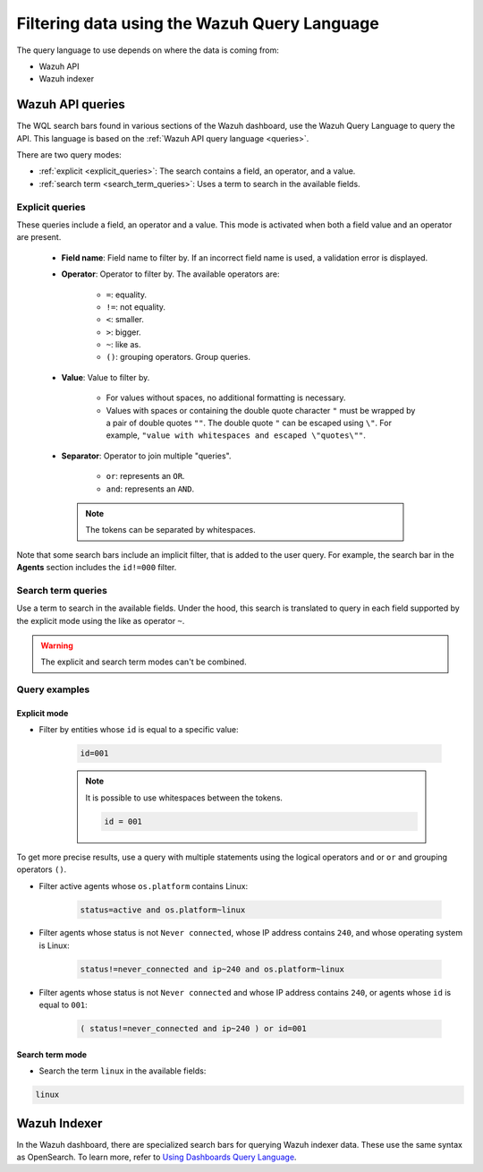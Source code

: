 .. Copyright (C) 2015, Wazuh, Inc.

.. meta::
  :description: Advance filtering is possible using the Wazuh Dashboard's queries. Learn more about it in this section of the Wazuh documentation.
 
.. _dashboard-queries:

Filtering data using the Wazuh Query Language
=============================================

The query language to use depends on where the data is coming from:

- Wazuh API
- Wazuh indexer

Wazuh API queries
-----------------

The WQL search bars found in various sections of the Wazuh dashboard, use the Wazuh Query Language to query the API. This language is based on the :ref:`Wazuh API query language <queries>`.

.. thumbnail:: ../../images/wazuh-dashboard/queries/search-bar-wql.png
    :title: Search bar using WQL with implicit filter
    :alt: Search bar using WQL with implicit filter
    :align: left
    :width: 100%


There are two query modes:

- :ref:`explicit <explicit_queries>`: The search contains a field, an operator, and a value.

- :ref:`search term <search_term_queries>`: Uses a term to search in the available fields.

.. _explicit_queries:

Explicit queries
^^^^^^^^^^^^^^^^

These queries include a field, an operator and a value. This mode is activated when both a field value and an operator are present.

   - **Field name**: Field name to filter by. If an incorrect field name is used, a validation error is displayed.

   - **Operator**: Operator to filter by. The available operators are:

      - ``=``: equality.
      - ``!=``: not equality.
      - ``<``: smaller.
      - ``>``: bigger.
      - ``~``: like as.
      - ``()``: grouping operators. Group queries.

   - **Value**: Value to filter by.

      - For values without spaces, no additional formatting is necessary.
      - Values with spaces or containing the double quote character ``"`` must be wrapped by a pair of double quotes ``""``. The double quote ``"`` can be escaped using ``\"``. For example, ``"value with whitespaces and escaped \"quotes\""``.

   - **Separator**: Operator to join multiple "queries".

      - ``or``: represents an ``OR``.
      - ``and``: represents an ``AND``.
    
    .. note::

        The tokens can be separated by whitespaces.

Note that some search bars include an implicit filter, that is added to the user query. For example, the search bar in the **Agents** section includes the ``id!=000`` filter.

.. thumbnail:: ../../images/wazuh-dashboard/queries/search-bar-wql-with-implicit-filter.png
    :title: Search bar using WQL with implicit filter
    :align: left
    :width: 100%

.. _search_term_queries:

Search term queries
^^^^^^^^^^^^^^^^^^^

Use a term to search in the available fields. Under the hood, this search is translated to query in each field supported by the explicit mode using the like as operator ``~``.

.. warning::

    The explicit and search term modes can't be combined.


Query examples
^^^^^^^^^^^^^^

Explicit mode
~~~~~~~~~~~~~

- Filter by entities whose ``id`` is equal to a specific value:

   .. code-block:: none

      id=001

   .. note::
      :class: not-long

      It is possible to use whitespaces between the tokens.

      .. code-block:: none

         id = 001

To get more precise results, use a query with multiple statements using the logical operators ``and`` or ``or`` and grouping operators ``()``.


- Filter active agents whose ``os.platform`` contains Linux:

   .. code-block:: none

      status=active and os.platform~linux


- Filter agents whose status is not ``Never connected``, whose IP address contains ``240``, and whose operating system is Linux:

   .. code-block:: none

      status!=never_connected and ip~240 and os.platform~linux

- Filter agents whose status is not ``Never connected`` and whose IP address contains ``240``, or agents whose ``id`` is equal to ``001``:

   .. code-block:: none

      ( status!=never_connected and ip~240 ) or id=001


Search term mode
~~~~~~~~~~~~~~~~

- Search the term ``linux`` in the available fields:

.. code-block:: none

    linux


Wazuh Indexer
-------------

In the Wazuh dashboard, there are specialized search bars for querying Wazuh indexer data. These use the same syntax as OpenSearch. To learn more, refer to `Using Dashboards Query Language <https://opensearch.org/docs/2.9/dashboards/discover/dql/>`__.